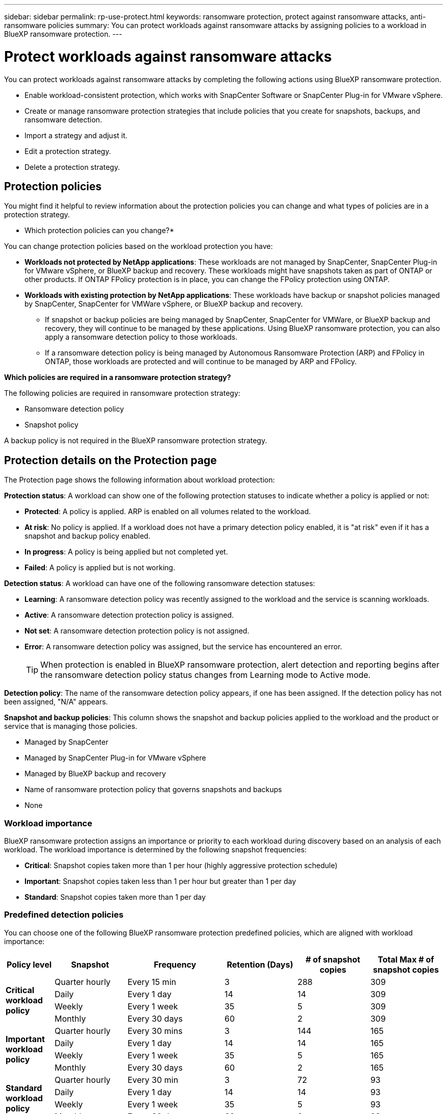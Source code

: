 ---
sidebar: sidebar
permalink: rp-use-protect.html
keywords: ransomware protection, protect against ransomware attacks, anti-ransomware policies
summary: You can protect workloads against ransomware attacks by assigning policies to a workload in BlueXP ransomware protection.
---

= Protect workloads against ransomware attacks
:hardbreaks:
:icons: font
:imagesdir: ./media

[.lead]
You can protect workloads against ransomware attacks by completing the following actions using BlueXP ransomware protection. 


//** Change the priority or importance of the workload. 
* Enable workload-consistent protection, which works with SnapCenter Software or SnapCenter Plug-in for VMware vSphere.
* Create or manage ransomware protection strategies that include policies that you create for snapshots, backups, and ransomware detection.
* Import a strategy and adjust it. 
//* Change the name of a workload.
* Edit a protection strategy. 
* Delete a protection strategy.

== Protection policies
You might find it helpful to review information about the protection policies you can change and what types of policies are in a protection strategy. 

* Which protection policies can you change?*

You can change protection policies based on the workload protection you have: 

* *Workloads not protected by NetApp applications*: These workloads are not managed by SnapCenter, SnapCenter Plug-in for VMware vSphere, or BlueXP backup and recovery. These workloads might have snapshots taken as part of ONTAP or other products. If ONTAP FPolicy protection is in place, you can change the FPolicy protection using ONTAP. 
 
* *Workloads with existing protection by NetApp applications*: These workloads have backup or snapshot policies managed by SnapCenter, SnapCenter for VMWare vSphere, or BlueXP backup and recovery.

** If snapshot or backup policies are being managed by SnapCenter, SnapCenter for VMWare, or BlueXP backup and recovery, they will continue to be managed by these applications. Using BlueXP ransomware protection, you can also apply a ransomware detection policy to those workloads.

** If a ransomware detection policy is being managed by Autonomous Ransomware Protection (ARP) and FPolicy in ONTAP, those workloads are protected and will continue to be managed by ARP and FPolicy. 

*Which policies are required in a ransomware protection strategy?*

The following policies are required in ransomware protection strategy: 

* Ransomware detection policy
* Snapshot policy

A backup policy is not required in the BlueXP ransomware protection strategy. 

== Protection details on the Protection page


The Protection page shows the following information about workload protection: 


*Protection status*: A workload can show one of the following protection statuses to indicate whether a policy is applied or not: 

* *Protected*: A policy is applied. ARP is enabled on all volumes related to the workload. 
* *At risk*: No policy is applied. If a workload does not have a primary detection policy enabled, it is "at risk" even if it has a snapshot and backup policy enabled. 
* *In progress*: A policy is being applied but not completed yet. 
* *Failed*: A policy is applied but is not working. 

//*Protection health*: A workload can have one of the following protection health statuses: 

//* *Healthy*: The workload has protection enabled and backups and snapshot copies have been completed. 
//* *In progress*: Backups or snapshot copies are in progress. 
//* *Failed*: Backups or snapshot copies have not completed successfully. 
//* *N/A*: Protection is not enabled or sufficient on the workload. 

*Detection status*: A workload can have one of the following ransomware detection statuses: 

* *Learning*: A ransomware detection policy was recently assigned to the workload and the service is scanning workloads. 
* *Active*: A ransomware detection protection policy is assigned. 
* *Not set*: A ransomware detection protection policy is not assigned. 
* *Error*: A ransomware detection policy was assigned, but the service has encountered an error. 
+
TIP: When protection is enabled in BlueXP ransomware protection, alert detection and reporting begins after the ransomware detection policy status changes from Learning mode to Active mode.


*Detection policy*: The name of the ransomware detection policy appears, if one has been assigned. If the detection policy has not been assigned, "N/A" appears. 

*Snapshot and backup policies*: This column shows the snapshot and backup policies applied to the workload and the product or service that is managing those policies.  

* Managed by SnapCenter
* Managed by SnapCenter Plug-in for VMware vSphere
* Managed by BlueXP backup and recovery
* Name of ransomware protection policy that governs snapshots and backups
* None



=== Workload importance

BlueXP ransomware protection assigns an importance or priority to each workload during discovery based on an analysis of each workload. The workload importance is determined by the following snapshot frequencies: 

* *Critical*: Snapshot copies taken more than 1 per hour (highly aggressive protection schedule)
* *Important*: Snapshot copies taken less than 1 per hour but greater than 1 per day
* *Standard*: Snapshot copies taken more than 1 per day 

=== Predefined detection policies

You can choose one of the following BlueXP ransomware protection predefined policies, which are aligned with workload importance: 


[cols=6*,options="header",cols="10,15a,20,15,15,15" width="100%"]
|===
| Policy level
| Snapshot
| Frequency
| Retention (Days)
| # of snapshot copies
| Total Max # of snapshot copies


.4+| *Critical workload policy* | Quarter hourly | Every 15 min | 3 | 288 | 309 
 | Daily  | Every 1 day | 14 | 14 | 309 
 | Weekly | Every 1 week | 35 | 5 | 309 
 | Monthly | Every 30 days | 60 | 2 | 309 

.4+| *Important workload policy* | Quarter hourly | Every 30 mins | 3 | 144 | 165 
 | Daily | Every 1 day | 14 | 14 | 165 
 | Weekly | Every 1 week | 35 | 5 | 165 
 | Monthly | Every 30 days | 60 | 2 | 165 


.4+| *Standard workload policy* | Quarter hourly | Every 30 min | 3| 72 | 93 
 | Daily | Every 1 day | 14 | 14 | 93  
 | Weekly | Every 1 week | 35 | 5  | 93 
 | Monthly | Every 30 days | 60 | 2 | 93 


|===



== View ransomware protection on a workload

One of the first steps in protecting workloads is viewing your current workloads and their protection status. You can see the following types of workloads: 

* Application workloads 
* VM workloads
* File share workloads


.Steps 

. From the BlueXP left navigation, select *Protection* > *Ransomware protection*. 

. Do one of the following: 
+
* From the Data Protection pane on the Dashboard, select *View all*. 
* From the menu, select *Protection*.
+
image:screen-protection-sc-columns2.png[Protection page]
. From this page, you can view and change protection details for the workload.

NOTE: For workloads that already have a protection policy with SnapCenter or BlueXP backup and recovery service, you cannot edit the protection. For these workloads, BlueXP ransomware enables Autonomous Ransomware Protection and/or FPolicy protection if they are already activated in other services. Learn more about https://docs.netapp.com/us-en/ontap/anti-ransomware/index.html[Autonomous Ransomware Protection^], https://docs.netapp.com/us-en/bluexp-backup-recovery/index.html[BlueXP backup and recovery^], and https://docs.netapp.com/us-en/ontap/nas-audit/two-parts-fpolicy-solution-concept.html[ONTAP FPolicy^].


== Change workload details

You can review workload details such as the workload name, protection policies, and storage information. 

//You can change protection details such as the workload priority and name of the workload, if that workload is not managed by SnapCenter or BlueXP backup and recovery. 

You can change the name of the workload, if that workload is not managed by SnapCenter or BlueXP backup and recovery. 

.Steps from the Protection page

. From the BlueXP ransomware protection menu, select *Protection*.
. From the Protection page, select the *Actions* image:screenshot_horizontal_more_button.gif[Actions button] option for the workload you want to update.
. From the Actions menu, select *Edit workload name*. 

. Enter the new workload name. 
. Select *Save*. 

.Steps from the Workload details page

. From the BlueXP ransomware protection menu, select *Protection*.
. From the Protection page, select a workload. 
+
image:screen-protection-details3.png[Workload details from the Protection page]

. To change the name of a workload, click the *Pencil* image:button_pencil.png[Pencil] icon next to the workload name and change the name. 
//. To change the importance of the workload from the assigned priority, click the *Pencil* image:button_pencil.png[Pencil] icon next to the workload priority and change it. 
. To view the policy associated with the workload, in the Protection pane of the Workload details page, click *View policy*. 

. To view workload backup destinations, in the Protection pane of the Workload details page, click the *View backup destination*.
+
A list of configured backup destinations appears. 
For details, see link:rp-use-settings.html[Configure protection settings].

== Enable application- or VM-consistent protection with SnapCenter

Enabling application- or VM-consistent protection helps you protect your application or VM workloads in a consistent manner, achieving a quiescent and consistent state to avoid potential data loss later if recovery is needed. 

This process initiates registering SnapCenter Software Server for applications or SnapCenter Plug-in for VMware vSphere for VMs using BlueXP backup and recovery. 

After you enable workload-consistent protection, you can manage protection strategies in BlueXP ransomware protection. The protection strategy includes the snapshot and backup policies managed elsewhere along with a ransomware detection policy managed in BlueXP ransomware protection. 

To learn about registering SnapCenter or SnapCenter Plug-in for VMware vSphere using BlueXP backup and recovery, refer to the following information:  

* https://docs.netapp.com/us-en/bluexp-backup-recovery/task-register-snapcenter-server.html[Register SnapCenter Server Software^]
* https://docs.netapp.com/us-en/bluexp-backup-recovery/task-register-snapCenter-plug-in-for-vmware-vsphere.html[Register SnapCenter Plug-in for VMware vSphere^]

.Steps 

. From the BlueXP ransomware protection menu, select *Dashboard*.
. From the Recommendations pane, locate one of the following recommendations and select *Review and fix*: 
+
* Register available SnapCenter Server with BlueXP
* Register available SnapCenter Plug-in for VMware vSphere (SCV) with BlueXP
//. From the Protection page, select a workload. 
//+
//image:screen-protection-sc-columns.png[Protection page]
//. On the Protection page, select the *Actions* image:screenshot_horizontal_more_button.gif[Actions button] option, and in the drop-down menu, select *Enable workload-consistent protection* to enable SnapCenter. 
//+ 
//TIP: The Enable workload-consistent protection screen appears. If you choose the VM-based recommendation, the link to install SnapCenter Plug-in for VMware vSphere appears instead of "Install SnapCenter."
//+
//image:screen-protection-enable-sc.png[Enable workload-consistent protection page]
//. In the Workload location field, select *Copy* to copy the workload location to the clipboard for use in the SnapCenter installation. Scroll down to see the remainder of the workload details. 
//. Select *Install SnapCenter*. 
//+
//* If you selected an application-based workload, the SnapCenter Software information appears. 
//* If you selected a VM-based workload, the SnapCenter Plug-in for VMware vSphere information appears. 

. Follow the information to register the SnapCenter or SnapCenter Plug-in for VMware vSphere host using BlueXP backup and recovery. 

. Return to BlueXP ransomware protection. 

. From BlueXP ransomware protection, go the Dashboard and initiate the discover process again. 

. From BlueXP ransomware protection, select *Protection* to view the Protection page. 

. Review details in the snapshot and backup policies column on the Protection page to see that the policies are managed elsewhere. 

== Use BlueXP classification to scan for personally identifiable information

Within the BlueXP ransomware protection service, you can use BlueXP classification, a core component of the BlueXP family, to scan and classify your data on a file share workload. Classifying data helps you identify whether your data includes personal or private information, which can increase security risks. 

=== Enable BlueXP classification 

Before you use BlueXP classification within the BlueXP ransomware protection service, you need to enable BlueXP classification to scan your data. 

.Steps

. From the BlueXP ransomware protection menu, select *Protection*.

. In the Protection page, locate a file share workload in the Workload column. 
+
image:screen-protection-exposure-link.png[Protection screen showing the Privacy exposure column]

. In the Privacy exposure column, select *Identify exposure*. 
+
image:screen-protection-sensitive-data.png[Identify sensitive data screen]

. Review the information about BlueXP classification. 
. Select *Identify*. 

.Result
BlueXP classification connects remotely to your workload data and scans it in the NetApp cloud. Only the identified insights and metrics remain in the NetApp cloud; your data does not. 

The Protection page shows that BlueXP classification is identifying files and gives you an indication of the number of files it is scanning. 

=== Review the privacy exposure

After BlueXP classification scans for personally identifiable information (PII), you can look at the PII data risk. 

PII data can have one of the following risk statuses: 

* *High*: xnumber or more files with PII
* *Low*: 

.Steps

. From the BlueXP ransomware protection menu, select *Protection*.

. In the Protection page, locate the file share workload in the Workload column that shows a status in the Privacy exposure column. 
+
image:screen-protection-exposure-link.png[Protection screen showing the Privacy exposure column]

. Select the workload link in the Workload column to see workload details. 
+
image:screen-protection-workload-details-privacy-exposure.png[Workload details screen showing the Privacy exposure pane]

. In the Workload details page, review the information in the Privacy exposure pane. 

. To investigate the exposure in BlueXP classification, select *Investigate*. 

. WHAT HAPPENS? Do you go to Classification now? What is the Gear option used for?

For details about BlueXP classification, refer to the following BlueXP classification topics: 

* https://docs.netapp.com/us-en/bluexp-classification/concept-cloud-compliance.html[Learn about BlueXP classification^]
* https://docs.netapp.com/us-en/bluexp-classification/reference-private-data-categories.html[Categories of private data^]
* https://docs.netapp.com/us-en/bluexp-classification/task-investigate-data.html[Investigate the data stored in your organization^]


== Add a ransomware protection strategy

You can add a ransomware protection strategy to workloads. The way you do this depends on whether snapshot and backup policies exist already: 

* *Create a ransomware protection strategy if you have no snapshot or backup policies*. If snapshot or backup policies do not exist on the workload, you can create a ransomware protection strategy, which can include the following policies that you create in BlueXP ransomware protection: 

** Snapshot policy 
** Backup policy 
** Ransomware detection policy


* *Create a detection policy to workloads that already have snapshot and backup policies*, which are managed in other NetApp products or services. The detection policy will not change the policies managed in other products.

=== Create a ransomware protection strategy (if you have no snapshot or backup policies)

If snapshot or backup policies do not exist on the workload, you can create a ransomware protection strategy, which can include the following policies that you create in BlueXP ransomware protection: 

* Snapshot policy 
* backup policy 
* Ransomware detection policy



.Steps to create a ransomware protection strategy 

. From the BlueXP ransomware protection menu, select *Protection*.

. From the Protection page, select *Manage protection strategies*. 
+
image:screen-protection-strategy-manage3.png[Manage strategy page]


. From the Ransomware protection strategies page, select *Add*. 
+
image:screen-protection-strategy-add.png[Add strategy page showing the snapshot section]

. Enter a new strategy name, or enter an existing name to copy it. If you enter an existing name, choose which one to copy and select *Copy*.
+
NOTE: If you choose to copy and modify an existing strategy, the service appends "_copy" to the original name. You should change the name and at least one setting to make it unique. 

. For each item, select the *Down arrow*. 

* *Detection policy*: 
** *Policy*: Choose one of the predesigned detection policies. 
** *Primary detection*: Enable ransomware detection to have the service detect potential ransomware attacks. 
** *Block file extensions*: Enable this to have the service block known suspicious file extensions. The service takes automated snapshot copies when Primary detection is enabled. 
+
If you want to change the blocked file extensions, edit them in System Manager. 

* *Snapshot policy*: 
** *Snapshot policy base ame*: Select a policy or select *Create* and enter a name for the snapshot policy. 
** *Snapshot locking*: Enable this to lock the snapshot copies on primary storage so that they cannot be modified or deleted for a certain period of time even if a ransomware attack manages its way to the backup storage destination. This is also called _immutable storage_. This enables quicker restore time. 
+
When a snapshot is locked, the volume expiration time is set to the expiration time of the snapshot copy. 
+
Snapshot copy locking is available with ONTAP 9.12.1 and later. To learn more about SnapLock, refer to https://docs.netapp.com/us-en/ontap/snaplock/index.html[SnapLock in ONTAP^].
** *Snapshot schedules*: Choose schedule options, the number of snapshot copies to keep, and select to enable the schedule. 
//+
//image:screen-protection-strategy-add-backups.png[Add strategy page showing the Backup section]
* *Backup policy*: 
** *Backup policy basename*: Enter a new or choose an existing name. 
//** *Backup locking*: Choose this to prevent backups on secondary storage from being modified or deleted for a certain period of time. This is also called _immutable storage_. 

** *Backup schedules*: Choose schedule options for secondary storage and enable the schedule. 

+
TIP: To enable backup locking on secondary storage, configure your backup destinations using the *Settings* option. For details, see link:rp-use-settings.html[Configure settings].

. Select *Add*. 

=== Add a detection policy to workloads that already have snapshot and backup policies

With BlueXP ransomware protection, you can assign a ransomware detection policy to workloads that already have snapshot and backup policies, which are managed in other NetApp products or services. The detection policy will not change the policies managed in other products. 

Other services, such as BlueXP backup and recovery and SnapCenter, use the following types of policies to govern workloads: 

* Policies governing snapshots
* Policies governing replication to secondary storage
* Policies governing backups to object storage


.Steps

. From the BlueXP ransomware protection menu, select *Protection*.
+
image:screen-protection-strategy-manage3.png[Manage strategy page]

. From the Protection page, select a workload, and select *Protect*. 


+
The Protect page shows the policies managed by SnapCenter Software, SnapCenter for VMware vSphere, and BlueXP backup and recovery. 

+ 
The following example shows policies managed by SnapCenter: 
+
image:screen-protect-sc-policies.png[Protect page showing SnapCenter policies]

+
The following example shows policies managed by BlueXP backup and recovery: 
+
image:screen-protect-br-policies.png[Protect page showing BlueXP backup and recovery policies]

. To see details of the policies managed elsewhere, click the *Down arrow*. 

. To apply a detection policy in addition to the snapshot and backup policies managed elsewhere, select the Detection policy. 

. Select *Protect*. 

. On the Protection page, review the Detection policy column to see the Detection policy assigned. Also, the snapshot and backup policies column shows the name of the product or service managing the policies. 

== Assign a different policy 

You can assign a different protection policy replacing the current one.

.Steps 


. From the BlueXP ransomware protection menu, select *Protection*.

. From the Protection page, on the workload row, select *Edit protection*. 

. In the Policies page, click the down arrow for the policy you want to assign to review the details. 

. Select the policy you want to assign.


. Select *Protect* to finish the change.



== Manage ransomware protection strategies

You can edit or delete a ransomware strategy.

=== View workloads protected by a ransomware protection strategy

Before you edit or delete a ransomware protection strategy, you might want to view which workloads are protected by that strategy. 

You can view the workloads from the list of strategies or when you are editing a specific strategy. 

.Steps when viewing the list of strategies


. From the BlueXP ransomware protection menu, select *Protection*.

. From the Protection page, select *Manage ransomware protection strategies*. 
+
The Ransomware protection strategies page displays a list of strategies.
+
image:screen-protection-strategy-list.png[Ransomware protection strategies screen showing a list of strategies] 
. On the Ransomware protection strategies page, in the Protected workloads column, click *View* next to the number of workloads protected. 

.Steps when editing a strategy


. From the BlueXP ransomware protection menu, select *Protection*.

. From the Protection page, select *Manage ransomware protection strategies*. 
+
image:screen-protection-strategy-list-edit.png[Ransomware protection strategies screen showing the Actions menu]

. In the Manage strategies page, select the *Actions* image:screenshot_horizontal_more_button.gif[Actions button] option for the strategy you want to change.

. From the Actions menu, select *Edit*. 
+
image:screen-protection-strategy-edit.png[Edit ransomware protection strategy page]

. View the workloads protected by this strategy by selecting *View* next to the number of workloads at the top of the page. 



=== Edit a ransomware protection strategy 

You can edit a protection strategy by selecting a different preconfigured detection policy strategy, selecting a different policy, or adding a new backup policy.

.Steps 


. From the BlueXP ransomware protection menu, select *Protection*.

. From the Protection page, select *Manage ransomware protection strategies*. 
+
image:screen-protection-strategy-list-edit.png[Ransomware protection strategies screen showing the Actions menu]

. In the Manage strategies page, select the *Actions* image:screenshot_horizontal_more_button.gif[Actions button] option for the strategy you want to change.

. From the Actions menu, select *Edit*. 
+
image:screen-protection-strategy-edit.png[Edit ransomware protection strategy page]

. Do one of the following: 
* Copy from an existing strategy. 
* Select a different snapshot or backup policy.
* Add a new snapshot or backup policy. 

. Change the details. 

. Select *Save* to finish the change. 



=== Delete a ransomware protection strategy

You can delete a protection strategy that is not currently associated with any workloads. 

.Steps 

. From the BlueXP ransomware protection menu, select *Protection*.

. From the Protection page, select *Manage ransomware protection strategies*. 

. In the Manage strategies page, select the *Actions* image:screenshot_horizontal_more_button.gif[Actions button] option for the strategy you want to delete.

. From the Actions menu, select *Delete strategy*. 



